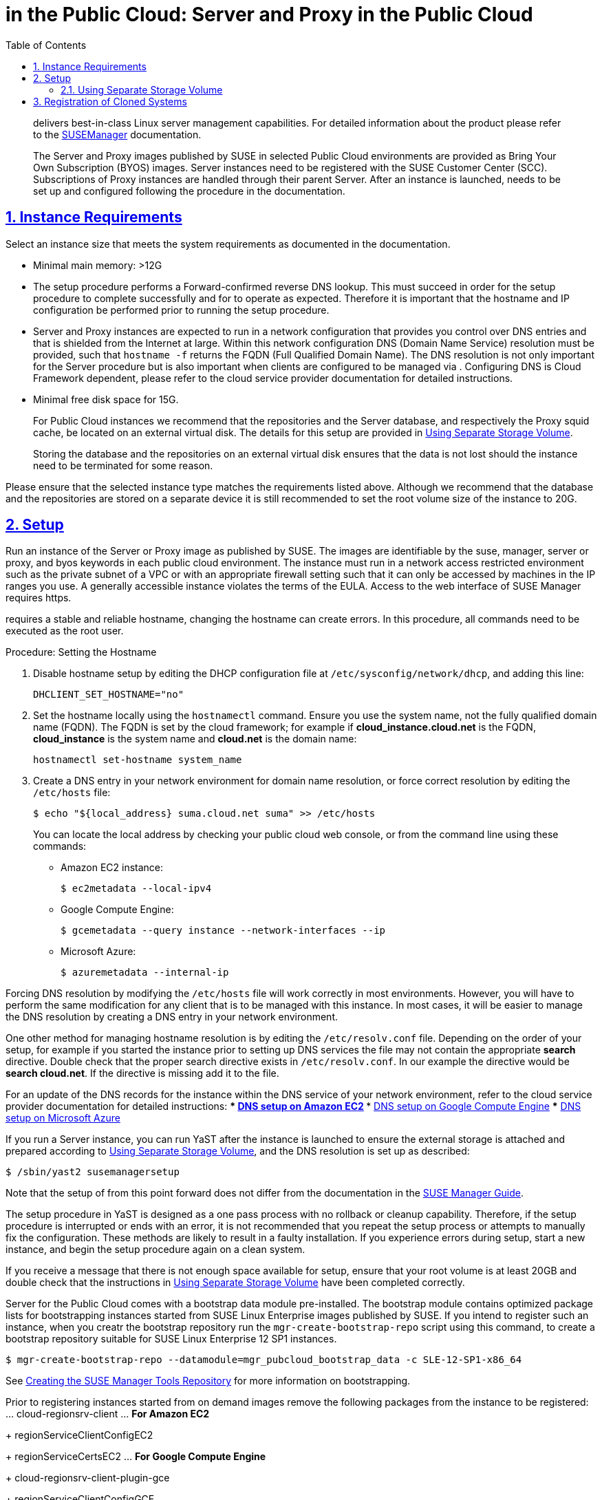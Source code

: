 = {productname} in the Public Cloud: {productname} Server and {productname} Proxy in the Public Cloud
ifdef::env-github,backend-html5,backend-docbook5[]
//Admonitions
:tip-caption: :bulb:
:note-caption: :information_source:
:important-caption: :heavy_exclamation_mark:
:caution-caption: :fire:
:warning-caption: :warning:
:linkattrs:
// SUSE ENTITIES FOR GITHUB
// System Architecture
:zseries: z Systems
:ppc: POWER
:ppc64le: ppc64le
:ipf : Itanium
:x86: x86
:x86_64: x86_64
// Rhel Entities
:rhel: Red Hat Enterprise Linux
:rhnminrelease6: Red Hat Enterprise Linux Server 6
:rhnminrelease7: Red Hat Enterprise Linux Server 7
// SUSE Manager Entities
:productname:
:susemgr: SUSE Manager
:susemgrproxy: SUSE Manager Proxy
:productnumber: 3.2
:saltversion: 2018.3.0
:webui: WebUI
// SUSE Product Entities
:sles-version: 12
:sp-version: SP3
:jeos: JeOS
:scc: SUSE Customer Center
:sls: SUSE Linux Enterprise Server
:sle: SUSE Linux Enterprise
:slsa: SLES
:suse: SUSE
:ay: AutoYaST
endif::[]
// Asciidoctor Front Matter
:doctype: book
:sectlinks:
:toc: left
:icons: font
:experimental:
:sourcedir: .
:imagesdir: images



[abstract]
--
{productname} delivers best-in-class Linux server management capabilities.
For detailed information about the product please refer to the https://www.suse.com/documentation/suse_manager[SUSEManager] documentation.

The {productname} Server and {productname} Proxy images published by SUSE in selected Public Cloud environments are provided as Bring Your Own Subscription (BYOS) images.
{productname} Server instances need to be registered with the SUSE Customer Center (SCC).
Subscriptions of {productname} Proxy instances are handled through their parent {productname} Server.
After an instance is launched, {productname} needs to be set up and configured following the procedure in the {productname} documentation.
--
:doctype: book
:sectnums:
:toc: left
:icons: font
:experimental:
:imagesdir: ./images

[[instance-requirements]]
== Instance Requirements


Select an instance size that meets the system requirements as documented in the {productname} documentation.

* Minimal main memory: >12G
* The {productname} setup procedure performs a Forward-confirmed reverse DNS lookup. This must succeed in order for the setup procedure to complete successfully and for {productname} to operate as expected. Therefore it is important that the hostname and IP configuration be performed prior to running the {productname} setup procedure.
* {productname} Server and {productname} Proxy instances are expected to run in a network configuration that provides you control over DNS entries and that is shielded from the Internet at large. Within this network configuration DNS (Domain Name Service) resolution must be provided, such that `hostname -f` returns the FQDN (Full Qualified Domain Name). The DNS resolution is not only important for the {productname} Server procedure but is also important when clients are configured to be managed via {productname}. Configuring DNS is Cloud Framework dependent, please refer to the cloud service provider documentation for detailed instructions.
* Minimal free disk space for {productname} 15G.
+
For Public Cloud instances we recommend that the repositories and the {productname} Server database, and respectively the {productname} Proxy squid cache, be located on an external virtual disk.
The details for this setup are provided in <<using-separate-storage-volume>>.
+
Storing the database and the repositories on an external virtual disk ensures that the data is not lost should the instance need to be terminated for some reason.


Please ensure that the selected instance type matches the requirements listed above.
Although we recommend that the database and the repositories are stored on a separate device it is still recommended to set the root volume size of the instance to 20G.

[[setup]]
== Setup


Run an instance of the {productname} Server or {productname} Proxy image as published by SUSE.
The images are identifiable by the suse, manager, server or proxy, and byos keywords in each public cloud environment.
The {productname} instance must run in a network access restricted environment such as the private subnet of a VPC or with an appropriate firewall setting such that it can only be accessed by machines in the IP ranges you use.
A generally accessible {productname} instance violates the terms of the {productname} EULA.
Access to the web interface of SUSE Manager requires https.

{productname} requires a stable and reliable hostname, changing the hostname can create errors.
In this procedure, all commands need to be executed as the root user.

.Procedure: Setting the Hostname
. Disable hostname setup by editing the DHCP configuration file at [path]``/etc/sysconfig/network/dhcp``, and adding this line:
+

----
DHCLIENT_SET_HOSTNAME="no"
----

. Set the hostname locally using the [command]``hostnamectl`` command.
Ensure you use the system name, not the fully qualified domain name (FQDN).
The FQDN is set by the cloud framework; for example if  *cloud_instance.cloud.net* is the FQDN, *cloud_instance* is the system name and *cloud.net* is the domain name:
+

----
hostnamectl set-hostname system_name
----
+

. Create a DNS entry in your network environment for domain name resolution, or force correct resolution by editing the [path]``/etc/hosts`` file:
+

----
$ echo "${local_address} suma.cloud.net suma" >> /etc/hosts
----
+

You can locate the local address by checking your public cloud web console, or from the command line using these commands:
+

*** Amazon EC2 instance:
+

----
$ ec2metadata --local-ipv4
----
*** Google Compute Engine:
+

----
$ gcemetadata --query instance --network-interfaces --ip
----
+

*** Microsoft Azure:
+

----
$ azuremetadata --internal-ip
----


Forcing DNS resolution by modifying the [path]``/etc/hosts`` file will work correctly in most environments.
However, you will have to perform the same modification for any client that is to be managed with this {productname} instance.
In most cases, it will be easier to manage the DNS resolution by creating a DNS entry in your network environment.


One other method for managing hostname resolution is by editing the [path]``/etc/resolv.conf`` file.
Depending on the order of your setup, for example if you started the {productname} instance prior to setting up DNS services the file may not contain the appropriate *search* directive.
Double check that the proper search directive exists in [path]``/etc/resolv.conf``.
In our example the directive would be **search cloud.net**.
If the directive is missing add it to the file.


For an update of the DNS records for the instance within the DNS service of your network environment, refer to the cloud service provider documentation for detailed instructions:
*** http://docs.aws.amazon.com/AmazonVPC/latest/UserGuide/vpc-dns.html[ DNS setup on Amazon EC2]
*** https://cloud.google.com/compute/docs/networking[ DNS setup on Google Compute Engine]
*** https://azure.microsoft.com/en-us/documentation/articles/dns-operations-recordsets[ DNS setup on Microsoft Azure]

If you run a {productname} Server instance, you can run YaST after the instance is launched to ensure the external storage is attached and prepared according to <<using-separate-storage-volume>>, and the DNS resolution is set up as described:

----
$ /sbin/yast2 susemanagersetup
----


Note that the setup of {productname} from this point forward does not differ from the documentation in the https://www.suse.com/documentation/suse_manager[SUSE Manager Guide].

The {productname} setup procedure in YaST is designed as a one pass process with no rollback or cleanup capability.
Therefore, if the setup procedure is interrupted or ends with an error, it is not recommended that you repeat the setup process or attempts to manually fix the configuration.
These methods are likely to result in a faulty {productname} installation.
If you experience errors during setup, start a new instance, and begin the setup procedure again on a clean system.

If you receive a message that there is not enough space available for setup, ensure that your root volume is at least 20GB and double check that the instructions in <<using-separate-storage-volume>> have been completed correctly.

{productname} Server for the Public Cloud comes with a bootstrap data module pre-installed.
The bootstrap module contains optimized package lists for bootstrapping instances started from {sle} images published by {suse}.
If you intend to register such an instance, when you creatr the bootstrap repository run the [command]``mgr-create-bootstrap-repo`` script using this command, to create a bootstrap repository suitable for {sle} 12 SP1 instances.

----
$ mgr-create-bootstrap-repo --datamodule=mgr_pubcloud_bootstrap_data -c SLE-12-SP1-x86_64
----


See https://www.suse.com/documentation/suse-manager-3/book.suma.getting-started/data/create_tools_repository.html[Creating the SUSE Manager Tools Repository] for more information on bootstrapping.

Prior to registering instances started from on demand images remove the following packages from the instance to be registered:
... cloud-regionsrv-client
... *For Amazon EC2*
+
regionServiceClientConfigEC2
+
regionServiceCertsEC2
... *For Google Compute Engine*
+
cloud-regionsrv-client-plugin-gce
+
regionServiceClientConfigGCE
+
regionServiceCertsGCE
... *For Microsoft Azure*
+
regionServiceClientConfigAzure
+
regionServiceCertsAzure

+
If these packages are not removed it is possible to create interference between the repositories provided by {productname} and the repositories provided by the SUSE operated update infrastructure.
+
Additionally remove the line from the [path]``/etc/hosts``
file that contains the *susecloud.net* reference.
** If you run a {productname} Proxy instance
+
Launch the instance, optionally with external storage configured.
If you use external storage (recommended), prepare it according to <<using-separate-storage-volume>>.
It is recommended but not required to prepare the storage before configuring {productname} proxy, as the suma-storage script will migrate any existing cached data to the external storage.
After preparing the instance, register the system with the parent SUSE Manager, which could be a {productname} Server or another {productname} Proxy.
See the https://www.suse.com/documentation/suse-manager-3/singlehtml/suse_manager21/book_susemanager_proxyquick/book_susemanager_proxyquick.html[ SUSE Manager Proxy Setup guide] for details.
Once registered, run
+

----
$ /usr/sbin/configure-proxy.sh
----
+
to configure your {productname} Proxy instance.
. After the completion of the configuration step, {productname} should be functional and running. For {productname} Server, the setup process created an administrator user with following user name:
+
* User name: `admin`
+

.Account credentials for admin user
[cols="1,1,1", options="header"]
|===
|
          Amazon EC2

|
          Google Compute Engine

|
          Microsoft Azure


|

[replaceable]``Instance-ID``
|

[replaceable]``Instance-ID``
|

[replaceable]``Instance-Name``**-suma**
|===
+
The current value for the [replaceable]``Instance-ID`` or [replaceable]``Instance-Name`` in case of the Azure Cloud, can be obtained from the public cloud Web console or from within a terminal session as follows:
** Obtain instance id from within Amazon EC2 instance
+

----
$ ec2metadata --instance-id
----
** Obtain instance id from within Google Compute Engine instance
+

----
$ gcemetadata --query instance --id
----
** Obtain instance name from within Microsoft Azure instance
+

----
$ azuremetadata --instance-name
----

+
After logging in through the {productname} Server {webui}, *change* the default password.
+
{productname} Proxy does not have administration access to the {webui}.
It can be managed through its parent {productname} Server.


[[using-separate-storage-volume]]
=== Using Separate Storage Volume


We recommend that the repositories and the database for {productname} be stored on a virtual storage device.
This best practice will avoid data loss in cases where the {productname} instance may need to be terminated.
These steps *must* be performed *prior* to running the YaST {productname}  setup procedure.


. Provision a disk device in the public cloud environment, refer to the cloud service provider documentation for detailed instructions. The size of the disk is dependent on the number of distributions and channels you intend to manage with {productname}.
For sizing information refer to https://www.suse.com/support/kb/doc.php?id=7015050[SUSE Manager sizing examples]. A rule of thumb is 25 GB per distribution per channel.
. Once attached the device appears as Unix device node in your instance. For the following command to work this device node name is required. In many cases the attached storage appears as **/dev/sdb**. In order to check which disk devices exists on your system, call the following command:
+

----
$ hwinfo --disk | grep -E "Device File:"
----
. With the device name at hand the process of re-linking the directories in the filesystem {productname} uses to store data is handled by the suma-storage script. In the following example we use [path]``/dev/sdb`` as the device name.
+

----
$ /usr/bin/suma-storage /dev/sdb
----
+
After the call all database and repository files used by SUSE Manager Server are moved to the newly created xfs based storage.
In case your instance is a {productname} Proxy, the script will move the Squid cache, which caches the software packages, to the newly created storage.
The xfs partition is mounted below the path [path]``/manager_storage``.
.
. Create an entry in /etc/fstab (optional)
+
Different cloud frameworks treat the attachment of external storage devices differently at instance boot time.
Please refer to the cloud environment documentation for guidance about the fstab entry.
+
If your cloud framework recommends to add an fstab entry, add the following line to the */etc/fstab* file.
+

----
/dev/sdb1 /manager_storage xfs defaults 1 1
----


[[registration-of-cloned-systems]]
== Registration of Cloned Systems

{productname} cannot distinguish between different instances that use the same system ID.
If you register a second instance with the same system ID as a previous instance, {productname} will overwrite the original system data with the new system data.
This can occur when you launch multiple instances from the same image, or when an image is created from a running instance.
However, it is possible to clone systems and register them successfully by deleting the cloned system's ID, and generating a new ID.


.Procedure: Registering Cloned Systems
. Clone the system using your preferred hypervisor's cloning mechanism.
. On the cloned system, change the hostname and IP addresses, and check the [path]``/etc/hosts`` file to ensure you have the right host entries.
. Stop the [command]``rhnsd`` daemon with [command]``/etc/init.d/rhnsd stop`` or [command]``rcosad stop``.
. For {slsa} 11 or {rhel} 5 or 6 clients, run these commands:
+
----
# rm /var/lib/dbus/machine-id
# dbus-uuidgen --ensure
----
+
. For {slsa} 12 or {rhel} 7 clients, run these commands:
+
----
# rm /etc/machine-id
# rm /var/lib/dbus/machine-id
# dbus-uuidgen --ensure
# systemd-machine-id-setup
----
+
. If you are using Salt, then you will also need to run these commands:
+
----
# service salt-minion stop
# rm -rf /var/cache/salt
----
+
. If you are using a traditional registered system, clean up the working files with this command:
+
----
# rm -f /etc/sysconfig/rhn/{osad-auth.conf,systemid}
----

The bootstrap should now run with a new system ID, rather than a duplicate.


If you are onboarding Salt minion clones, then you will also need to check if they have the same Salt minion ID.
You will need to delete the minion ID on each cloned minion, using the [command]``rm`` command.
Each operating system type stores this file in a slightly different location, check the table for the appropriate command.


.Minion ID File Location
Each operating system stores the minion ID file in a slightly different location, check the table for the appropriate command.

[cols="1,1", options="header"]
|===
| Operating System | Commands
| {slsa} 12        | [command]``rm /etc/salt/minion_id``

                     [command]``rm  -f /etc/zypp/credentials.d/{SCCcredentials,NCCcredentials}``
| {slsa} 11        | [command]``rm /etc/salt/minion_id``

                     [command]``suse_register -E``
| {slsa} 10        | [command]``rm -rf /etc/{zmd,zypp}``

                     [command]``rm -rf /var/lib/zypp/``
                     Do not delete [path]``/var/lib/zypp/db/products/``

                     [command]``rm -rf /var/lib/zmd/``
| {rhel} 5, 6, 7   | [command]`` rm  -f /etc/NCCcredentials``
|===


Once you have deleted the minion ID file, re-run the bootstrap script, and restart the minion to see the cloned system in {productname} with the new ID.
